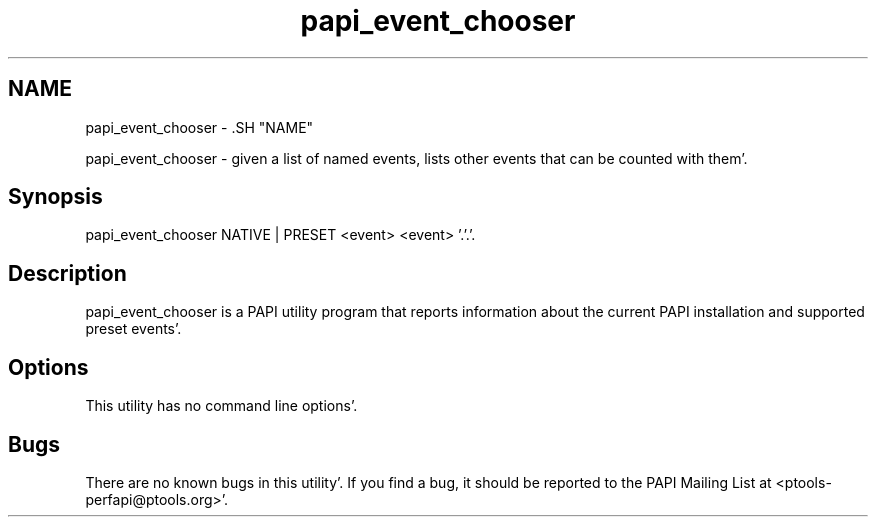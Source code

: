 .TH "papi_event_chooser" 1 "Fri Aug 26 2011" "Version 4.1.3.0" "PAPI-C" \" -*- nroff -*-
.ad l
.nh
.SH NAME
papi_event_chooser \- .SH "NAME"
.PP
papi_event_chooser - given a list of named events, lists other events that can be counted with them'\&.
.SH "Synopsis"
.PP
papi_event_chooser NATIVE | PRESET <event> <event> '\&.'\&.'\&.
.SH "Description"
.PP
papi_event_chooser is a PAPI utility program that reports information about the current PAPI installation and supported preset events'\&.
.SH "Options"
.PP
This utility has no command line options'\&.
.SH "Bugs"
.PP
There are no known bugs in this utility'\&. If you find a bug, it should be reported to the PAPI Mailing List at <ptools-perfapi@ptools.org>'\&. 
